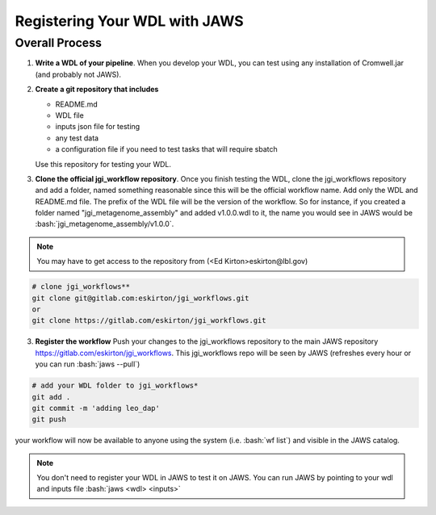 ==============================
Registering Your WDL with JAWS
==============================

.. role:: bash(code)
   :language: bash

***************
Overall Process
***************

1) **Write a WDL of your pipeline**.
   When you develop your WDL, you can test using any installation of Cromwell.jar (and probably not JAWS).

2) **Create a git repository that includes**

   * README.md
   * WDL file
   * inputs json file for testing
   * any test data
   * a configuration file if you need to test tasks that will require sbatch

   Use this repository for testing your WDL.

3) **Clone the official jgi_workflow repository**.
   Once you finish testing the WDL, clone the jgi_workflows repository and add a folder, named something reasonable since this will be the official workflow name.
   Add only the WDL and README.md file.  The prefix of the WDL file will be the version of the workflow.  So for instance, if you created a folder named
   "jgi_metagenome_assembly" and added v1.0.0.wdl to it, the name you would see in JAWS would be :bash:`jgi_metagenome_assembly/v1.0.0`.

.. note::
   You may have to get access to the repository from (<Ed Kirton>eskirton@lbl.gov)

.. code-block:: text

   # clone jgi_workflows**
   git clone git@gitlab.com:eskirton/jgi_workflows.git
   or
   git clone https://gitlab.com/eskirton/jgi_workflows.git

3) **Register the workflow**
   Push your changes to the jgi_workflows repository to the main JAWS repository https://gitlab.com/eskirton/jgi_workflows.
   This jgi_workflows repo will be seen by JAWS (refreshes every hour or you can run :bash:`jaws --pull`)

.. code-block:: text

   # add your WDL folder to jgi_workflows*
   git add .
   git commit -m 'adding leo_dap'
   git push

your workflow will now be available to anyone using the system (i.e. :bash:`wf list`) and visible in the JAWS catalog.

.. note::
   You don't need to register your WDL in JAWS to test it on JAWS. You can run JAWS by pointing to your wdl and inputs file :bash:`jaws <wdl> <inputs>`





